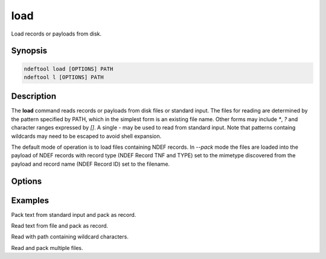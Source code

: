 .. -*- mode: rst; fill-column: 80 -*-

.. _load:

load
====

Load records or payloads from disk.

Synopsis
--------

.. code::

   ndeftool load [OPTIONS] PATH
   ndeftool l [OPTIONS] PATH

Description
-----------

The **load** command reads records or payloads from disk files or
standard input. The files for reading are determined by the pattern
specified by PATH, which in the simplest form is an existing file
name. Other forms may include `*`, `?` and character ranges expressed
by `[]`. A single `-` may be used to read from standard input. Note
that patterns containg wildcards may need to be escaped to avoid shell
expansion.

The default mode of operation is to load files containing NDEF
records. In `--pack` mode the files are loaded into the payload of
NDEF records with record type (NDEF Record TNF and TYPE) set to the
mimetype discovered from the payload and record name (NDEF Record ID)
set to the filename.

Options
-------

.. option:: -p, --pack

   Pack files as payload into mimetype records.

.. option:: --help

   Show this message and exit.

Examples
--------

Pack text from standard input and pack as record.

.. command-output:: echo -n "Hello World" | ndeftool load --pack - print
   :shell:

Read text from file and pack as record.

.. command-output:: echo -n "Hello World" > /tmp/hello && ndeftool load --pack /tmp/hello print
   :shell:

Read with path containing wildcard characters.

.. command-output:: ndeftool load --pack 'i?d*.rst' print

Read and pack multiple files.

.. command-output:: ndeftool load --pack '../se?up.*' print
